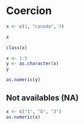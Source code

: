 * Coercion

#+begin_src jupyter-R :session R :async yes
x <- c(1, "canada", 3)
#+end_src

#+RESULTS:

#+begin_src jupyter-R :session R :async yes
x
#+end_src

#+RESULTS:
#+begin_export markdown
1. '1'
2. 'canada'
3. '3'
#+end_export

#+begin_src jupyter-R :session R :async yes
class(x)
#+end_src

#+RESULTS:
#+begin_export markdown
'character'
#+end_export

#+begin_src jupyter-R :session R :async yes
x <- 1:5
y <- as.character(x)
y
#+end_src

#+RESULTS:
#+begin_export markdown
1. '1'
2. '2'
3. '3'
4. '4'
5. '5'
#+end_export

#+begin_src jupyter-R :session R :async yes
as.numeric(y)
#+end_src

#+RESULTS:
#+begin_export markdown
1. 1
2. 2
3. 3
4. 4
5. 5
#+end_export

** Not availables (NA)

#+begin_src jupyter-R :session R :async yes
x <- c("1", "b", "3")
as.numeric(x)
#+end_src

#+RESULTS:
:RESULTS:
: Warning message in eval(expr, envir, enclos):
: “NAs introduced by coercion”
#+begin_export markdown
1. 1
2. &lt;NA&gt;
3. 3
#+end_export
:END:
